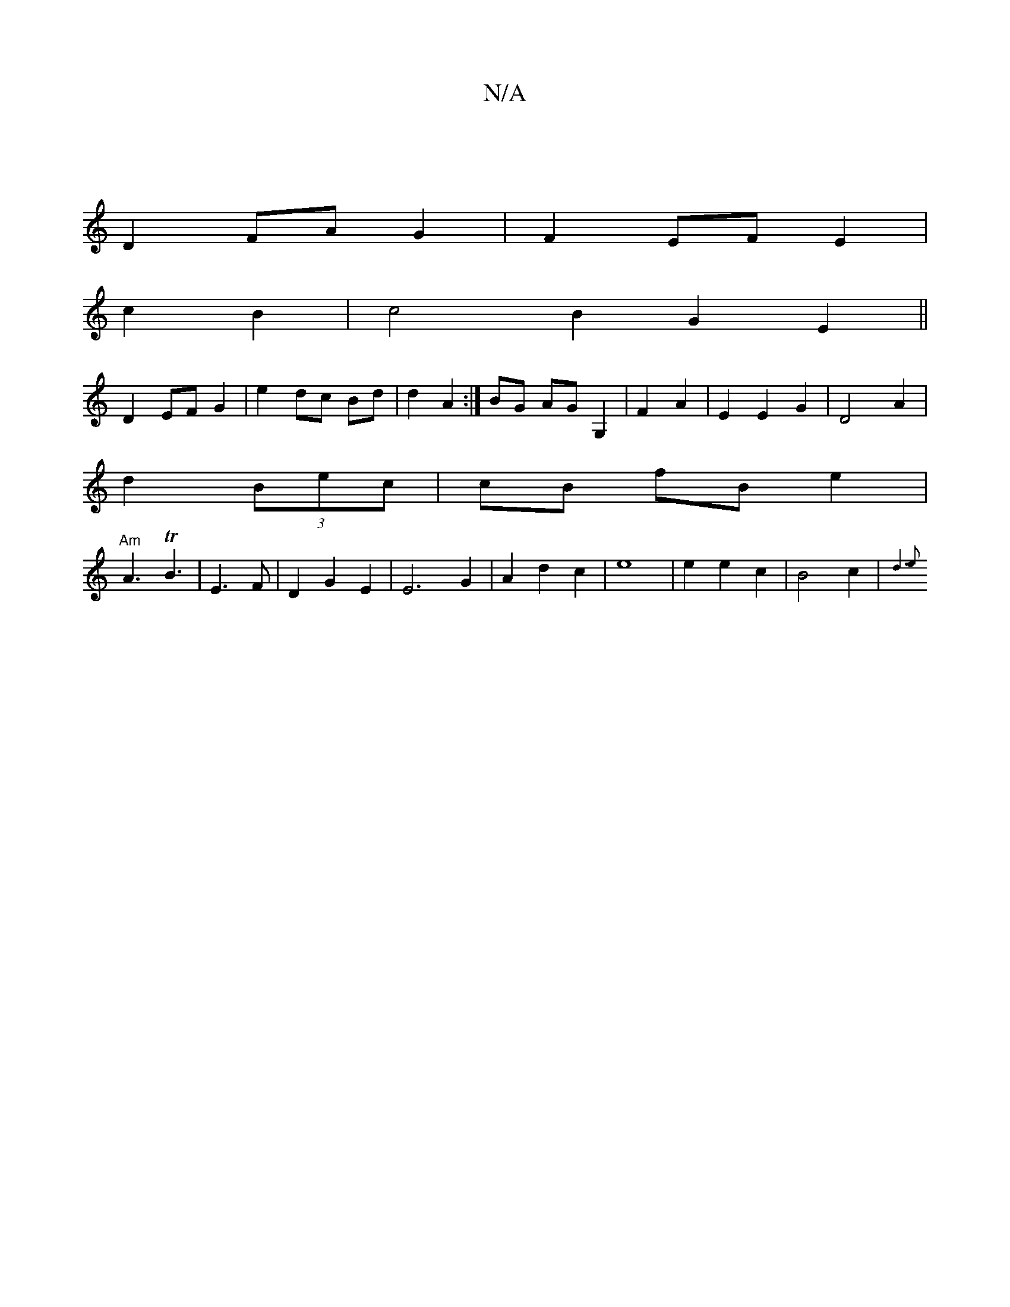 X:1
T:N/A
M:4/4
R:N/A
K:Cmajor
|
D2 FA G2 | F2 EF E2 |
c2 B2 |c4 B2 G2E2||
D2 EF G2 | e2 dc Bd | d2 A2 :| BG AG G,2|F2 A2 | E2 E2G2 | D4 A2 |
d2 (3Bec|cB fB e2|
"Am"A3 TB3 | E3F|D2 G2 E2 | E6G2|A2d2c2|e8 | e2 e2 c2 | B4 c2 | V{d6e2